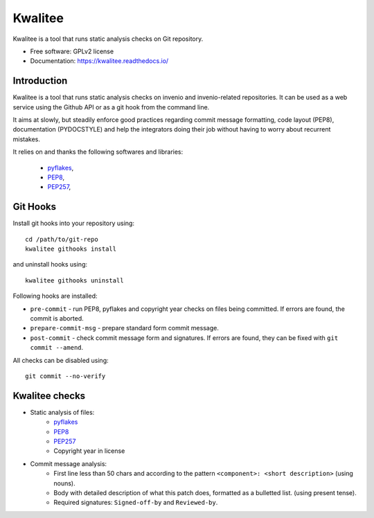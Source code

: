 ==========
 Kwalitee
==========

.. image:: https://img.shields.io/travis/inveniosoftware/kwalitee.svg
        :target: https://travis-ci.org/inveniosoftware/kwalitee

.. image:: https://img.shields.io/coveralls/inveniosoftware/kwalitee.svg
        :target: https://coveralls.io/r/inveniosoftware/kwalitee

.. image:: https://img.shields.io/github/tag/inveniosoftware/kwalitee.svg
        :target: https://github.com/inveniosoftware/kwalitee/releases

.. image:: https://img.shields.io/pypi/dm/kwalitee.svg
        :target: https://pypi.python.org/pypi/kwalitee

.. image:: https://badge.waffle.io/inveniosoftware/kwalitee.svg?label=Status%3A%20ready%20for%20work&title=Issues%20ready%20for%20work
        :target: https://waffle.io/inveniosoftware/kwalitee

.. image:: https://img.shields.io/github/license/inveniosoftware/kwalitee.svg
        :target: https://github.com/inveniosoftware/kwalitee/blob/master/LICENSE

Kwalitee is a tool that runs static analysis checks on Git repository.


* Free software: GPLv2 license
* Documentation: https://kwalitee.readthedocs.io/

Introduction
============

Kwalitee is a tool that runs static analysis checks on invenio and
invenio-related repositories. It can be used as a web service using the
Github API or as a git hook from the command line.

It aims at slowly, but steadily enforce good practices regarding commit
message formatting, code layout (PEP8), documentation (PYDOCSTYLE) and help
the integrators doing their job without having to worry about recurrent
mistakes.

It relies on and thanks the following softwares and libraries:

 - `pyflakes <https://launchpad.net/pyflakes>`_,
 - `PEP8 <http://legacy.python.org/dev/peps/pep-0008/>`_,
 - `PEP257 <http://legacy.python.org/dev/peps/pep-0257/>`_,

Git Hooks
=========
Install git hooks into your repository using::

    cd /path/to/git-repo
    kwalitee githooks install

and uninstall hooks using::

    kwalitee githooks uninstall

Following hooks are installed:

* ``pre-commit`` - run PEP8, pyflakes and copyright year checks on files
  being committed. If errors are found, the commit is aborted.
* ``prepare-commit-msg`` - prepare standard form commit message.
* ``post-commit`` - check commit message form and signatures. If errors are
  found, they can be fixed with ``git commit --amend``.

All checks can be disabled using::

    git commit --no-verify


Kwalitee checks
===============

* Static analysis of files:
   * `pyflakes <https://launchpad.net/pyflakes>`_
   * `PEP8 <http://legacy.python.org/dev/peps/pep-0008/>`_
   * `PEP257 <http://legacy.python.org/dev/peps/pep-0257/>`_
   * Copyright year in license

* Commit message analysis:
   * First line less than 50 chars and according to the
     pattern ``<component>: <short description>`` (using nouns).
   * Body with detailed description of what this patch does, formatted as a
     bulletted list. (using present tense).
   * Required signatures: ``Signed-off-by`` and ``Reviewed-by``.
